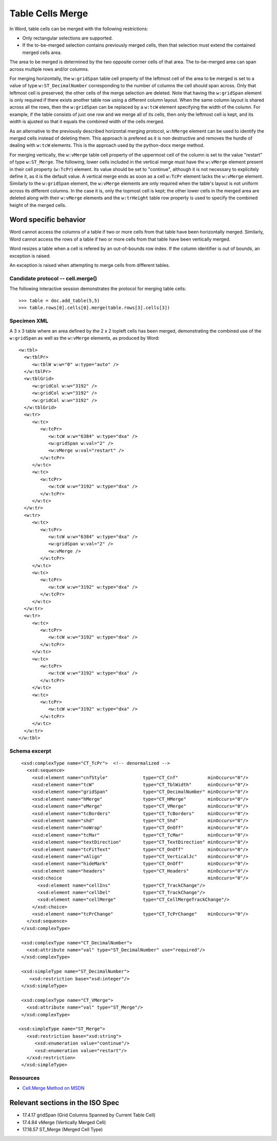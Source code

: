 
Table Cells Merge
=================
 
In Word, table cells can be merged with the following restrictions: 

* Only rectangular selections are supported.
* If the to-be-merged selection contains previously merged cells, then that
  selection must extend the contained merged cells area.

The area to be merged is determined by the two opposite corner cells of that
area. The to-be-merged area can span across multiple rows and/or columns.

For merging horizontally, the ``w:gridSpan`` table cell property of the
leftmost cell of the area to be merged is set to a value of type
``w:ST_DecimalNumber`` corresponding to the number of columns the cell
should span across. Only that leftmost cell is preserved; the other cells
of the merge selection are deleted. Note that having the ``w:gridSpan``
element is only required if there exists another table row using a
different column layout. When the same column layout is shared across all
the rows, then the ``w:gridSpan`` can be replaced by a ``w:tcW`` element
specifying the width of the column. For example, if the table consists of
just one row and we merge all of its cells, then only the leftmost cell is
kept, and its width is ajusted so that it equals the combined width of
the cells merged.

As an alternative to the previously described horizontal merging protocol,  
``w:hMerge`` element can be used to identify the merged cells instead of
deleting them. This approach is prefered as it is non destructive and removes 
the hurdle of dealing with ``w:tcW`` elements. This is the approach used by
the python-docx merge method.

For merging vertically, the ``w:vMerge`` table cell property of the
uppermost cell of the column is set to the value "restart" of type
``w:ST_Merge``. The following, lower cells included in the vertical merge
must have the ``w:vMerge`` element present in their cell property
(``w:TcPr``) element. Its value should be set to "continue", although it is
not necessary to explicitely define it, as it is the default value. A
vertical merge ends as soon as a cell ``w:TcPr`` element lacks the
``w:vMerge`` element. Similarly to the ``w:gridSpan`` element, the
``w:vMerge`` elements are only required when the table's layout is not
uniform across its different columns. In the case it is, only the topmost
cell is kept; the other lower cells in the merged area are deleted along
with their ``w:vMerge`` elements and the ``w:trHeight`` table row property
is used to specify the combined height of the merged cells.


Word specific behavior
~~~~~~~~~~~~~~~~~~~~~~

Word cannot access the columns of a table if two or more cells from that
table have been horizontally merged. Similarly, Word cannot access the rows
of a table if two or more cells from that table have been vertically merged.

Word resizes a table when a cell is refered by an out-of-bounds row index.
If the column identifier is out of bounds, an exception is raised.

An exception is raised when attempting to merge cells from different tables.


Candidate protocol -- cell.merge()
----------------------------------

The following interactive session demonstrates the protocol for merging table
cells::

    >>> table = doc.add_table(5,5)
    >>> table.rows[0].cells[0].merge(table.rows[3].cells[3])


Specimen XML
------------

.. highlight:: xml 

A 3 x 3 table where an area defined by the 2 x 2 topleft cells has been
merged, demonstrating the combined use of the ``w:gridSpan`` as well as the 
``w:vMerge`` elements, as produced by Word::

  <w:tbl>
    <w:tblPr>
       <w:tblW w:w="0" w:type="auto" />
    </w:tblPr>
    <w:tblGrid>
       <w:gridCol w:w="3192" />
       <w:gridCol w:w="3192" />
       <w:gridCol w:w="3192" />
    </w:tblGrid>
    <w:tr>
       <w:tc>
          <w:tcPr>
             <w:tcW w:w="6384" w:type="dxa" />
             <w:gridSpan w:val="2" />
             <w:vMerge w:val="restart" />
          </w:tcPr>
       </w:tc>
       <w:tc>
          <w:tcPr>
             <w:tcW w:w="3192" w:type="dxa" />
          </w:tcPr>
       </w:tc>
    </w:tr>
    <w:tr>
       <w:tc>
          <w:tcPr>
             <w:tcW w:w="6384" w:type="dxa" />
             <w:gridSpan w:val="2" />
             <w:vMerge />
          </w:tcPr>
       </w:tc>
       <w:tc>
          <w:tcPr>
             <w:tcW w:w="3192" w:type="dxa" />
          </w:tcPr>
       </w:tc>
    </w:tr>
    <w:tr>
       <w:tc>
          <w:tcPr>
             <w:tcW w:w="3192" w:type="dxa" />
          </w:tcPr>
       </w:tc>
       <w:tc>
          <w:tcPr>
             <w:tcW w:w="3192" w:type="dxa" />
          </w:tcPr>
       </w:tc>
       <w:tc>
          <w:tcPr>
             <w:tcW w:w="3192" w:type="dxa" />
          </w:tcPr>
       </w:tc>
    </w:tr>
  </w:tbl>


Schema excerpt
--------------

.. highlight:: xml

::

  <xsd:complexType name="CT_TcPr">  <!-- denormalized -->
    <xsd:sequence>
      <xsd:element name="cnfStyle"             type="CT_Cnf"           minOccurs="0"/>
      <xsd:element name="tcW"                  type="CT_TblWidth"      minOccurs="0"/>
      <xsd:element name="gridSpan"             type="CT_DecimalNumber" minOccurs="0"/>
      <xsd:element name="hMerge"               type="CT_HMerge"        minOccurs="0"/>
      <xsd:element name="vMerge"               type="CT_VMerge"        minOccurs="0"/>
      <xsd:element name="tcBorders"            type="CT_TcBorders"     minOccurs="0"/>
      <xsd:element name="shd"                  type="CT_Shd"           minOccurs="0"/>
      <xsd:element name="noWrap"               type="CT_OnOff"         minOccurs="0"/>
      <xsd:element name="tcMar"                type="CT_TcMar"         minOccurs="0"/>
      <xsd:element name="textDirection"        type="CT_TextDirection" minOccurs="0"/>
      <xsd:element name="tcFitText"            type="CT_OnOff"         minOccurs="0"/>
      <xsd:element name="vAlign"               type="CT_VerticalJc"    minOccurs="0"/>
      <xsd:element name="hideMark"             type="CT_OnOff"         minOccurs="0"/>
      <xsd:element name="headers"              type="CT_Headers"       minOccurs="0"/>
      <xsd:choice                                                      minOccurs="0"/>
        <xsd:element name="cellIns"            type="CT_TrackChange"/>
        <xsd:element name="cellDel"            type="CT_TrackChange"/>
        <xsd:element name="cellMerge"          type="CT_CellMergeTrackChange"/>
      </xsd:choice>
      <xsd:element name="tcPrChange"           type="CT_TcPrChange"    minOccurs="0"/>
    </xsd:sequence>
  </xsd:complexType>

  <xsd:complexType name="CT_DecimalNumber">
    <xsd:attribute name="val" type="ST_DecimalNumber" use="required"/>
  </xsd:complexType>
  
  <xsd:simpleType name="ST_DecimalNumber">
     <xsd:restriction base="xsd:integer"/>
  </xsd:simpleType>
 
  <xsd:complexType name="CT_VMerge">
    <xsd:attribute name="val" type="ST_Merge"/>
  </xsd:complexType>

 <xsd:simpleType name="ST_Merge">
    <xsd:restriction base="xsd:string">
       <xsd:enumeration value="continue"/>
       <xsd:enumeration value="restart"/>
    </xsd:restriction>
  </xsd:simpleType>


Ressources
----------

* `Cell.Merge Method on MSDN`_

.. _`Cell.Merge Method on MSDN`:
   http://msdn.microsoft.com/en-us/library/office/ff821310%28v=office.15%29.aspx

Relevant sections in the ISO Spec
~~~~~~~~~~~~~~~~~~~~~~~~~~~~~~~~~
* 17.4.17 gridSpan (Grid Columns Spanned by Current Table Cell)
* 17.4.84 vMerge (Vertically Merged Cell)
* 17.18.57 ST_Merge (Merged Cell Type)
